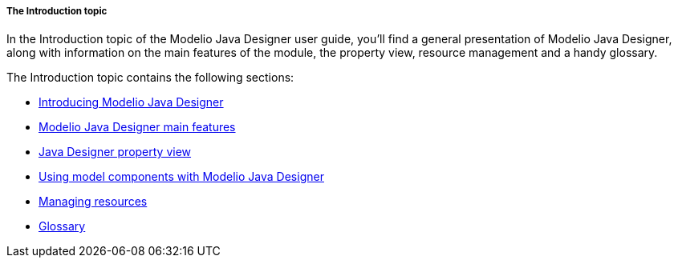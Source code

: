 // Disable all captions for figures.
:!figure-caption:

// Hightlight code source and add the line number
:source-highlighter: coderay
:coderay-linenums-mode: table

[[The-Introduction-topic]]

[[the-introduction-topic]]
===== The Introduction topic

In the Introduction topic of the Modelio Java Designer user guide, you’ll find a general presentation of Modelio Java Designer, along with information on the main features of the module, the property view, resource management and a handy glossary.

The Introduction topic contains the following sections:

* <<Javadesigner-_javadeveloper_intro_overview.adoc#,Introducing Modelio Java Designer>>
* <<Javadesigner-_javadeveloper_intro_main_features.adoc#,Modelio Java Designer main features>>
* <<Javadesigner-_javadeveloper_intro_java_designer_property_view.adoc#,Java Designer property view>>
* <<Javadesigner-_javadeveloper_intro_using_model_components_with_java.adoc#,Using model components with Modelio Java Designer>>
* <<Javadesigner-_javadeveloper_intro_managing_resources.adoc#,Managing resources>>
* <<Javadesigner-_javadeveloper_intro_gloss.adoc#,Glossary>>

[[footer]]
